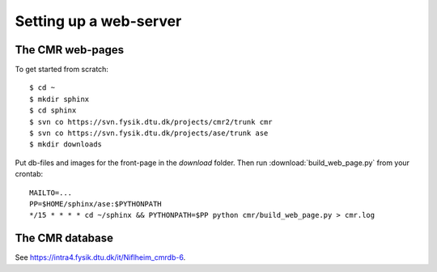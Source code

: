 .. _server:
.. highlight:: bash

=======================
Setting up a web-server
=======================

The CMR web-pages
=================

To get started from scratch::
    
  $ cd ~
  $ mkdir sphinx
  $ cd sphinx
  $ svn co https://svn.fysik.dtu.dk/projects/cmr2/trunk cmr
  $ svn co https://svn.fysik.dtu.dk/projects/ase/trunk ase
  $ mkdir downloads
  
Put db-files and images for the front-page in the *download* folder. Then run
:download:`build_web_page.py` from your crontab::
    
  MAILTO=...
  PP=$HOME/sphinx/ase:$PYTHONPATH
  */15 * * * * cd ~/sphinx && PYTHONPATH=$PP python cmr/build_web_page.py > cmr.log


The CMR database
================

See https://intra4.fysik.dtu.dk/it/Niflheim_cmrdb-6.
